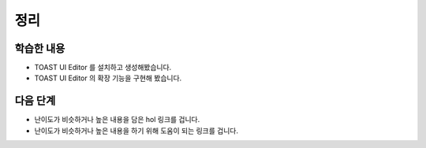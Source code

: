 ###################
정리
###################

학습한 내용
=================

* TOAST UI Editor 를 설치하고 생성해봤습니다.
* TOAST UI Editor 의 확장 기능을 구현해 봤습니다.


다음 단계
=================

* 난이도가 비슷하거나 높은 내용을 담은 hol 링크를 겁니다.
* 난이도가 비슷하거나 높은 내용을 하기 위해 도움이 되는 링크를 겁니다.


